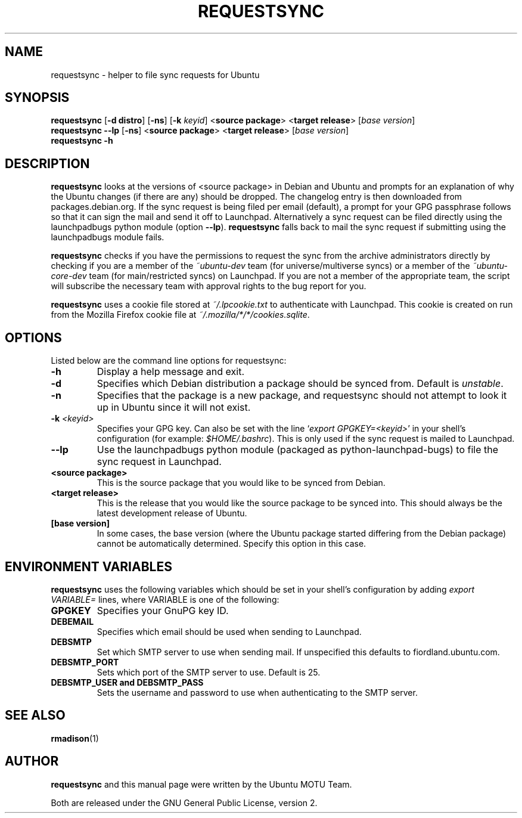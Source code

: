 .TH REQUESTSYNC "1" "19 January 2008" "ubuntu-dev-tools"
.SH NAME
requestsync \- helper to file sync requests for Ubuntu
.SH SYNOPSIS
.B requestsync\fR [\fB\-d distro\fR] [\fB\-ns\fR] [\fB\-k \fIkeyid\fR] <\fBsource package\fR> <\fBtarget release\fR> [\fIbase version\fR]
.br
.B requestsync \-\-lp\fR [\fB\-ns\fR] <\fBsource package\fR> <\fBtarget release\fR> [\fIbase version\fR]
.br
.B requestsync \-h
.SH DESCRIPTION
\fBrequestsync\fR looks at the versions of <source package> in Debian and
Ubuntu and prompts for an explanation of why the Ubuntu changes (if there
are any) should be dropped.
The changelog entry is then downloaded from packages.debian.org.
If the sync request is being filed per email (default), a prompt for your
GPG passphrase follows so that it can sign the mail and send it off to
Launchpad.
Alternatively a sync request can be filed directly using the launchpadbugs
python module (option \fB\-\-lp\fR).
\fBrequestsync\fR falls back to mail the sync request if submitting using
the launchpadbugs module fails.

.PP
\fBrequestsync\fR checks if you have the permissions to request the sync from
the archive administrators directly by checking if you are a member of the
\fI~ubuntu\-dev\fR team (for universe/multiverse syncs) or a member of the
\fI~ubuntu\-core\-dev\fR team (for main/restricted syncs) on Launchpad.
If you are not a member of the appropriate team, the script will subscribe
the necessary team with approval rights to the bug report for you.

.PP
\fBrequestsync\fR uses a cookie file stored at \fI~/.lpcookie.txt\fR to
authenticate with Launchpad.
This cookie is created on run from the Mozilla Firefox cookie file at
\fI~/.mozilla/*/*/cookies.sqlite\fR.

.SH OPTIONS
Listed below are the command line options for requestsync:
.TP
.B \-h
Display a help message and exit.
.TP
.B \-d
Specifies which Debian distribution a package should be synced from.
Default is \fIunstable\fR.
.TP
.B \-n
Specifies that the package is a new package, and requestsync should not
attempt to look it up in Ubuntu since it will not exist.
.TP
.B \-k \fI<keyid>\fR
Specifies your GPG key.
Can also be set with the line `\fIexport GPGKEY=<keyid>\fR' in your shell's
configuration (for example: \fI$HOME/.bashrc\fR).
This is only used if the sync request is mailed to Launchpad.
.TP
.B \-\-lp
Use the launchpadbugs python module (packaged as python\-launchpad\-bugs) to
file the sync request in Launchpad.
.TP
.B <source package>
This is the source package that you would like to be synced from Debian.
.TP
.B <target release>
This is the release that you would like the source package to be synced
into.
This should always be the latest development release of Ubuntu.
.TP
.B [base version]
In some cases, the base version (where the Ubuntu package started differing
from the Debian package) cannot be automatically determined.
Specify this option in this case.

.SH ENVIRONMENT VARIABLES
\fBrequestsync\fR uses the following variables which should be set in your
shell's configuration by adding \fIexport VARIABLE=\fR lines, where VARIABLE is
one of the following:

.TP
.B GPGKEY
Specifies your GnuPG key ID.
.TP
.B DEBEMAIL
Specifies which email should be used when sending to Launchpad.
.TP
.B DEBSMTP
Set which SMTP server to use when sending mail.
If unspecified this defaults to fiordland.ubuntu.com.
.TP
.B DEBSMTP_PORT
Sets which port of the SMTP server to use. Default is 25.
.TP
.B DEBSMTP_USER and DEBSMTP_PASS
Sets the username and password to use when authenticating to the SMTP server.

.SH SEE ALSO 
.BR rmadison (1)

.SH AUTHOR
.B requestsync
and this manual page were written by the Ubuntu MOTU Team.
.PP
Both are released under the GNU General Public License, version 2.
